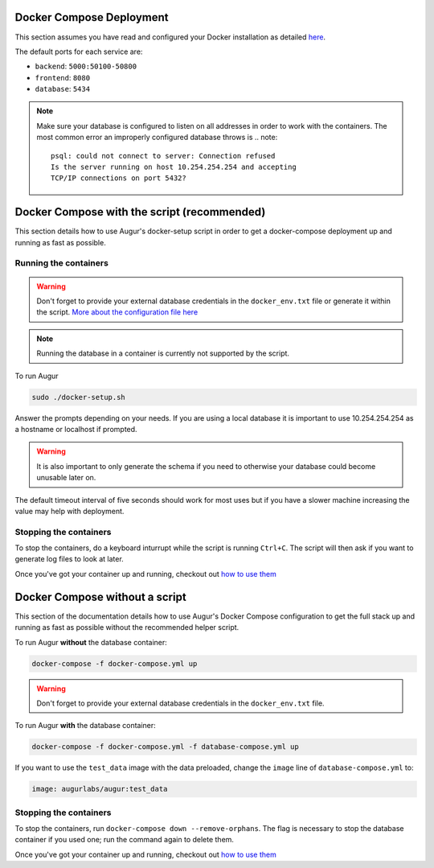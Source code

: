 Docker Compose Deployment
=========================

This section assumes you have read and configured your Docker installation as detailed `here <toc.html#getting-started>`_.

The default ports for each service are\:

- ``backend``: ``5000:50100-50800``
- ``frontend``: ``8080``
- ``database``: ``5434``

.. note::

    Make sure your database is configured to listen on all addresses in order to work with the containers. The most common error an improperly configured database throws is
    .. note::

        psql: could not connect to server: Connection refused
        Is the server running on host 10.254.254.254 and accepting
        TCP/IP connections on port 5432?
  

Docker Compose with the script (recommended)
============================================
This section details how to use Augur's docker-setup script in order to get a docker-compose deployment up and running as fast as possible.

Running the containers
-----------------------

.. warning::

    Don't forget to provide your external database credentials in the ``docker_env.txt`` file or generate it within the script. `More about the configuration file here <getting-started.html>`_

.. note::

    Running the database in a container is currently not supported by the script.
  
To run Augur

.. code-block:: bash

    sudo ./docker-setup.sh

Answer the prompts depending on your needs. If you are using a local database it is important to use 10.254.254.254 as a hostname or localhost if prompted.

.. warning::

    It is also important to only generate the schema if you need to otherwise your database could become unusable later on.

The default timeout interval of five seconds should work for most uses but if you have a slower machine increasing the value may help with deployment.

Stopping the containers
-------------------------

To stop the containers, do a keyboard inturrupt while the script is running ``Ctrl+C``. The script will then ask if you want to generate log files to look at later.

Once you've got your container up and running, checkout out `how to use them <usage.html>`_ 


Docker Compose without a script
===============================

This section of the documentation details how to use Augur's Docker Compose configuration to get the full stack up and running as fast as possible without the recommended helper script. 


To run Augur **without** the database container:

.. code-block:: bash

    docker-compose -f docker-compose.yml up

.. warning::

    Don't forget to provide your external database credentials in the ``docker_env.txt`` file.

To run Augur **with** the database container:

.. code-block:: bash

    docker-compose -f docker-compose.yml -f database-compose.yml up

If you want to use the ``test_data`` image with the data preloaded, change the ``image`` line of ``database-compose.yml`` to\:

.. code::

    image: augurlabs/augur:test_data

Stopping the containers
-------------------------

To stop the containers, run ``docker-compose down --remove-orphans``. The flag is necessary to stop the database container if you used one; run the command again to delete them. 

Once you've got your container up and running, checkout out `how to use them <usage.html>`_ 
